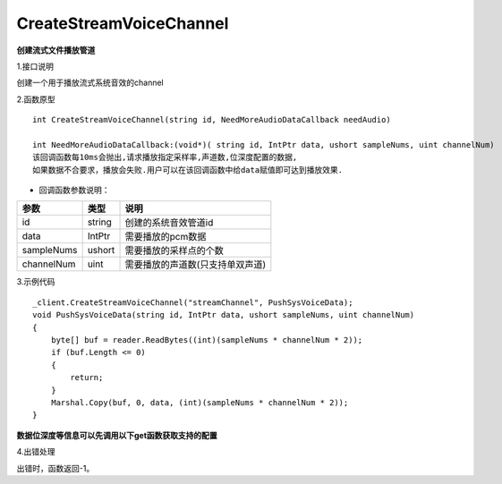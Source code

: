 CreateStreamVoiceChannel
=========================
**创建流式文件播放管道**

1.接口说明

创建一个用于播放流式系统音效的channel

2.函数原型
::
	
    int CreateStreamVoiceChannel(string id, NeedMoreAudioDataCallback needAudio)

    int NeedMoreAudioDataCallback:(void*)( string id, IntPtr data, ushort sampleNums, uint channelNum)
    该回调函数每10ms会抛出,请求播放指定采样率,声道数,位深度配置的数据,
    如果数据不合要求，播放会失败.用户可以在该回调函数中给data赋值即可达到播放效果.


- 回调函数参数说明：

=========== ============ ====================================
参数          类型          说明                             
=========== ============ ====================================
id           string       创建的系统音效管道id          
data         IntPtr       需要播放的pcm数据              
sampleNums   ushort       需要播放的采样点的个数      
channelNum   uint         需要播放的声道数(只支持单双声道) 
=========== ============ ====================================

3.示例代码
::
    _client.CreateStreamVoiceChannel("streamChannel", PushSysVoiceData);
    void PushSysVoiceData(string id, IntPtr data, ushort sampleNums, uint channelNum)
    {
        byte[] buf = reader.ReadBytes((int)(sampleNums * channelNum * 2));
        if (buf.Length <= 0)
        {
            return;
        }
        Marshal.Copy(buf, 0, data, (int)(sampleNums * channelNum * 2));
    }
**数据位深度等信息可以先调用以下get函数获取支持的配置**

4.出错处理

出错时，函数返回-1。